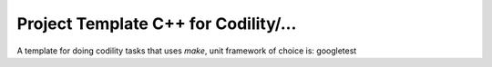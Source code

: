 =======================================
Project Template C++ for Codility/...
=======================================

A template for doing codility tasks that uses *make*, unit framework of choice is: googletest